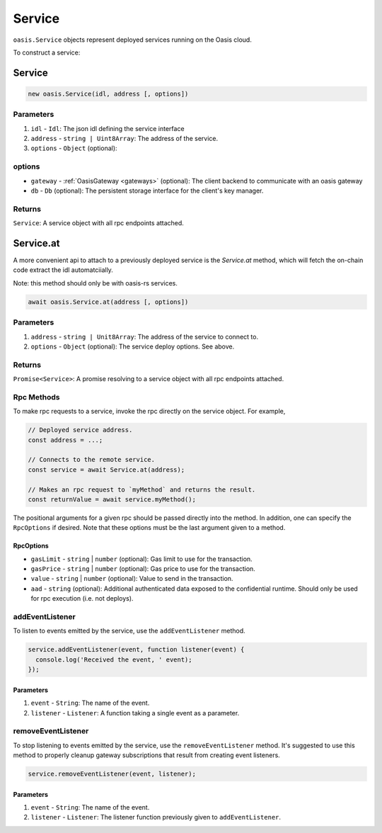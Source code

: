 .. _service:

===================
Service
===================

``oasis.Service`` objects represent deployed services running on the Oasis cloud.

To construct a service:

Service
==================

.. code-block:: javascript

	new oasis.Service(idl, address [, options])

-------------
Parameters
-------------
1. ``idl`` - ``Idl``: The json idl defining the service interface
2. ``address`` - ``string | Uint8Array``: The address of the service.
3. ``options`` - ``Object`` (optional):

----------
options
----------
* ``gateway`` - :ref:`OasisGateway <gateways>` (optional): The client backend to communicate with an oasis gateway
* ``db`` - ``Db`` (optional): The persistent storage interface for the client's key manager.

--------------
Returns
--------------
``Service``: A service object with all rpc endpoints attached.

Service.at
==================

A more convenient api to attach to a previously deployed service is the
`Service.at` method, which will fetch the on-chain code extract the idl
automatciially.

Note: this method should only be with oasis-rs services.


.. code-block:: javascript

	await oasis.Service.at(address [, options])

-------------
Parameters
-------------
1. ``address`` - ``string | Unit8Array``: The address of the service to connect to.
2. ``options`` - ``Object`` (optional): The service deploy options. See above.

--------------
Returns
--------------
``Promise<Service>``: A promise resolving to a service object with all rpc endpoints attached.

------------
Rpc Methods
------------

To make rpc requests to a service, invoke the rpc directly on the service object.
For example,

.. code-block:: javascript

   // Deployed service address.
   const address = ...;

   // Connects to the remote service.
   const service = await Service.at(address);

   // Makes an rpc request to `myMethod` and returns the result.
   const returnValue = await service.myMethod();

The positional arguments for a given rpc should be passed directly into the method.
In addition, one can specify the ``RpcOptions`` if desired. Note that these options
must be the last argument given to a method.

.. _rpc-options:

RpcOptions
----------
* ``gasLimit`` - ``string`` | ``number`` (optional): Gas limit to use for the transaction.
* ``gasPrice`` - ``string`` | ``number`` (optional): Gas price to use for the transaction.
* ``value`` - ``string`` | ``number`` (optional): Value to send in the transaction.
* ``aad`` - ``string`` (optional): Additional authenticated data exposed to the confidential runtime. Should only be used for rpc execution (i.e. not deploys).

-----------------
addEventListener
-----------------

To listen to events emitted by the service, use the ``addEventListener`` method.

.. code-block:: javascript

   service.addEventListener(event, function listener(event) {
     console.log('Received the event, ' event);
   });

Parameters
----------
1. ``event`` - ``String``: The name of the event.
2. ``listener`` - ``Listener``: A function taking a single event as a parameter.

--------------------
removeEventListener
--------------------

To stop listening to events emitted by the service, use the ``removeEventListener`` method. It's suggested to use this method to properly cleanup gateway subscriptions that result from creating event listeners.

.. code-block:: javascript

   service.removeEventListener(event, listener);

Parameters
----------
1. ``event`` - ``String``: The name of the event.
2. ``listener`` - ``Listener``: The listener function previously given to ``addEventListener``.
